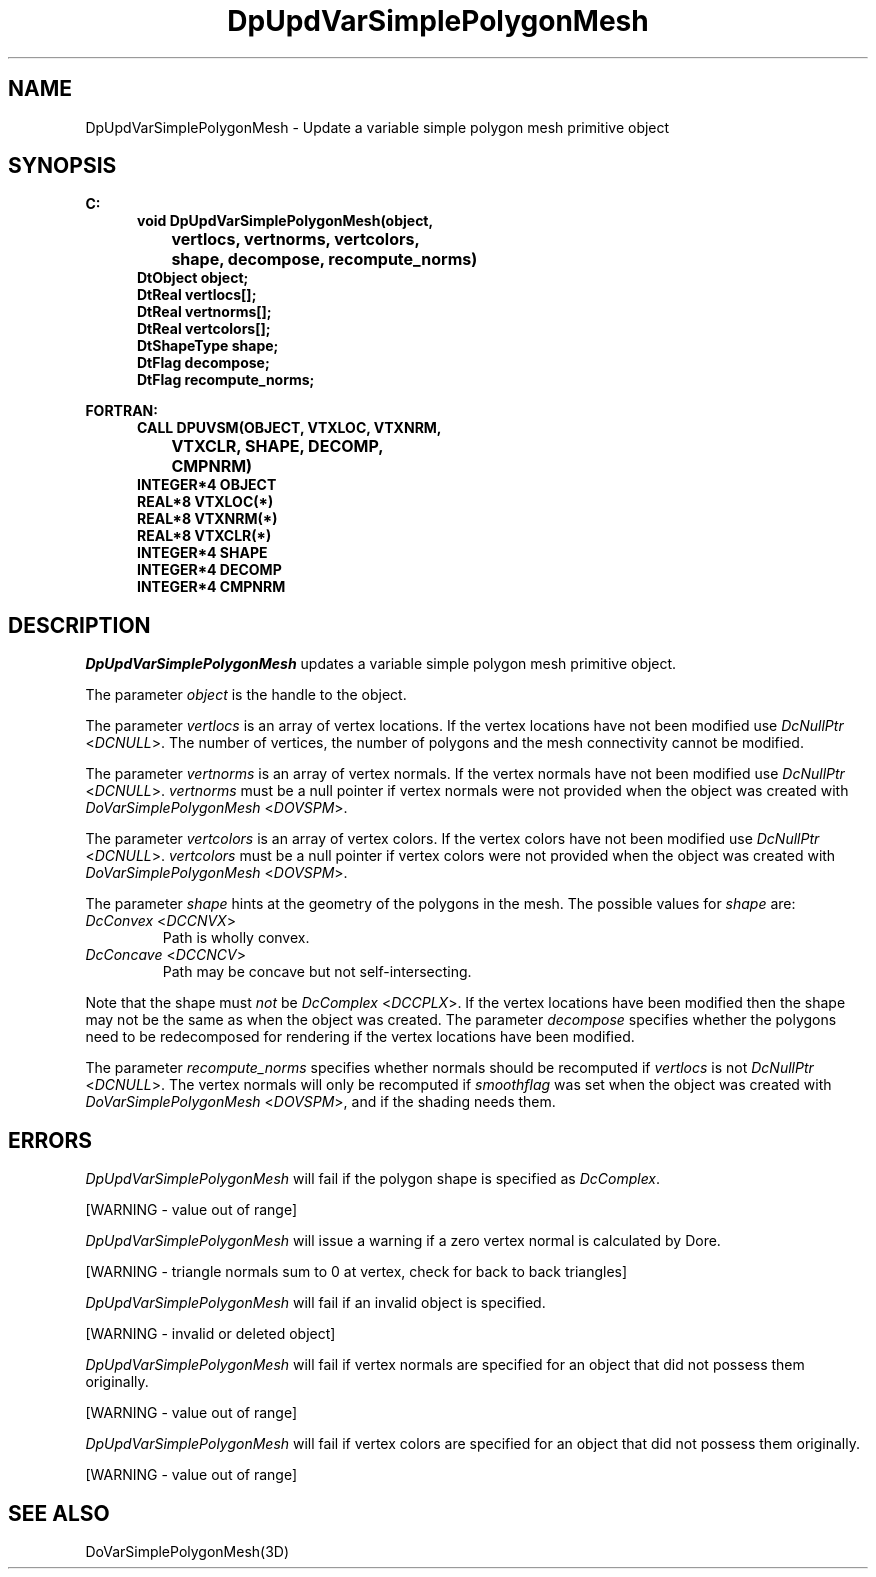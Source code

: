 .\"#ident "%W% %G%"
.\"
.\" # Copyright (C) 1994 Kubota Graphics Corp.
.\" # 
.\" # Permission to use, copy, modify, and distribute this material for
.\" # any purpose and without fee is hereby granted, provided that the
.\" # above copyright notice and this permission notice appear in all
.\" # copies, and that the name of Kubota Graphics not be used in
.\" # advertising or publicity pertaining to this material.  Kubota
.\" # Graphics Corporation MAKES NO REPRESENTATIONS ABOUT THE ACCURACY
.\" # OR SUITABILITY OF THIS MATERIAL FOR ANY PURPOSE.  IT IS PROVIDED
.\" # "AS IS", WITHOUT ANY EXPRESS OR IMPLIED WARRANTIES, INCLUDING THE
.\" # IMPLIED WARRANTIES OF MERCHANTABILITY AND FITNESS FOR A PARTICULAR
.\" # PURPOSE AND KUBOTA GRAPHICS CORPORATION DISCLAIMS ALL WARRANTIES,
.\" # EXPRESS OR IMPLIED.
.\"
.TH DpUpdVarSimplePolygonMesh 3D  "Dore"
.SH NAME
DpUpdVarSimplePolygonMesh \- Update a variable simple polygon mesh primitive object
.SH SYNOPSIS
.nf
.ft 3
C:
.in  +.5i
void DpUpdVarSimplePolygonMesh(object, 
		vertlocs, vertnorms, vertcolors, 
		shape, decompose, recompute_norms)
DtObject object;
DtReal vertlocs[\|];
DtReal vertnorms[\|];
DtReal vertcolors[\|];
DtShapeType shape;
DtFlag decompose;
DtFlag recompute_norms;
.sp
.in -.5i


FORTRAN:
.in +.5i
CALL DPUVSM(OBJECT, VTXLOC, VTXNRM, 
		VTXCLR, SHAPE, DECOMP, 
		CMPNRM)
INTEGER*4 OBJECT
REAL*8 VTXLOC(*)
REAL*8 VTXNRM(*)
REAL*8 VTXCLR(*)
INTEGER*4 SHAPE
INTEGER*4 DECOMP
INTEGER*4 CMPNRM
.fi
.SH DESCRIPTION 
.IX DpUpdVarSimplePolygonMesh
.IX DPUVSM
.I DpUpdVarSimplePolygonMesh 
updates a variable 
simple polygon mesh primitive object.
.PP
The parameter \f2object\fP is the handle to the object. 
.PP
The parameter \f2vertlocs\fP is an array of vertex locations.
If the vertex locations have not been modified use
\f2DcNullPtr\fP <\f2DCNULL\fP>.
The number of vertices, the number of polygons and the mesh
connectivity cannot be modified.
.PP
The parameter \f2vertnorms\fP is an array of vertex normals.
If the vertex normals have not been modified use
\f2DcNullPtr\fP <\f2DCNULL\fP>.
\f2vertnorms\fP must be a null pointer if vertex normals were
not provided when the object was created with \f2DoVarSimplePolygonMesh\fP
<\f2DOVSPM\fP>.
.PP
The parameter \f2vertcolors\fP is an array of vertex colors.
If the vertex colors have not been modified use
\f2DcNullPtr\fP <\f2DCNULL\fP>.
\f2vertcolors\fP must be a null pointer if vertex colors were 
not provided when the object was created with \f2DoVarSimplePolygonMesh\fP
<\f2DOVSPM\fP>.
.PP
The parameter \f2shape\fP hints at the geometry of the polygons in
the mesh.  The possible values for \f2shape\fP are:
.IP "\f2DcConvex\fP <\f2DCCNVX\fP>"
Path is wholly convex.
.IP "\f2DcConcave\fP <\f2DCCNCV\fP>"
Path may be concave but not self-intersecting.
.PP
Note that the shape must \f2not\fP be \f2DcComplex\fP <\f2DCCPLX\fP>.
If the vertex locations have been modified then the 
shape may not be the same as when the object was created.
The parameter \f2decompose\fP specifies whether the polygons need
to be redecomposed for rendering if the vertex 
locations have been modified.
.PP
The parameter \f2recompute_norms\fP specifies whether normals 
should be recomputed if \f2vertlocs\fP is not \f2DcNullPtr\fP
<\f2DCNULL\fP>. 
The vertex normals will only be recomputed if
\f2smoothflag\fP was set when the object was created with 
\f2DoVarSimplePolygonMesh\fP <\f2DOVSPM\fP>,
and if the shading needs them.
.SH ERRORS
.I DpUpdVarSimplePolygonMesh
will fail if the polygon shape is specified as \f2DcComplex\fP.
.PP 15
[WARNING - value out of range]
.PP
.I DpUpdVarSimplePolygonMesh
will issue a warning if a zero vertex normal is calculated by Dore.
.PP 15
[WARNING - triangle normals sum to 0 at vertex, check for back to back triangles]
.PP
.I DpUpdVarSimplePolygonMesh
will fail if an invalid object is specified.
.PP 15
[WARNING - invalid or deleted object]
.PP
.I DpUpdVarSimplePolygonMesh
will fail if vertex normals are specified for an object that did not
possess them originally.
.PP 15
[WARNING - value out of range]
.PP
.I DpUpdVarSimplePolygonMesh
will fail if vertex colors are specified for an object that did not
possess them originally.
.PP 15
[WARNING - value out of range]
.SH "SEE ALSO"
DoVarSimplePolygonMesh(3D)
